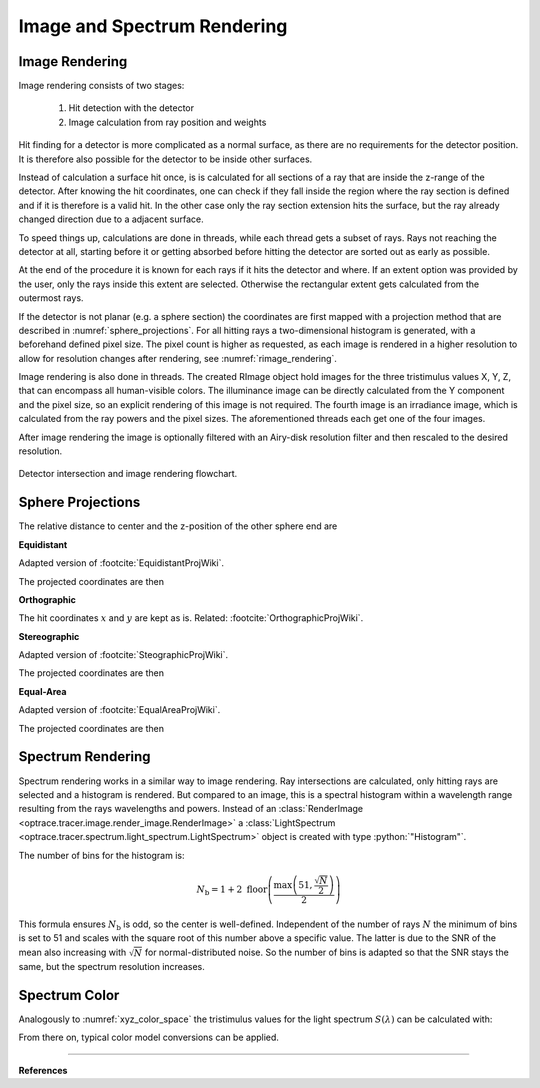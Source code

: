 ********************************
Image and Spectrum Rendering
********************************

.. role:: python(code)
  :language: python
  :class: highlight



Image Rendering
====================

Image rendering consists of two stages: 

 1. Hit detection with the detector
 2. Image calculation from ray position and weights

Hit finding for a detector is more complicated as a normal surface, as there are no requirements for the detector position.
It is therefore also possible for the detector to be inside other surfaces.

Instead of calculation a surface hit once, is is calculated for all sections of a ray that are inside the z-range of the detector.
After knowing the hit coordinates, one can check if they fall inside the region where the ray section is defined and if it is therefore is a valid hit.
In the other case only the ray section extension hits the surface, but the ray already changed direction due to a adjacent surface.

To speed things up, calculations are done in threads, while each thread gets a subset of rays. 
Rays not reaching the detector at all, starting before it or getting absorbed before hitting the detector are sorted out as early as possible.

At the end of the procedure it is known for each rays if it hits the detector and where.
If an extent option was provided by the user, only the rays inside this extent are selected.
Otherwise the rectangular extent gets calculated from the outermost rays.

If the detector is not planar (e.g. a sphere section) the coordinates are first mapped with a projection method that are described in :numref:`sphere_projections`.
For all hitting rays a two-dimensional histogram is generated, with a beforehand defined pixel size.
The pixel count is higher as requested, as each image is rendered in a higher resolution to allow for resolution changes after rendering, see :numref:`rimage_rendering`.

Image rendering is also done in threads.
The created RImage object hold images for the three tristimulus values X, Y, Z, that can encompass all human-visible colors.
The illuminance image can be directly calculated from the Y component and the pixel size, so an explicit rendering of this image is not required.
The fourth image is an irradiance image, which is calculated from the ray powers and the pixel sizes.
The aforementioned threads each get one of the four images.

After image rendering the image is optionally filtered with an Airy-disk resolution filter and then rescaled to the desired resolution.

.. figure:: ../images/DetectorPAP.svg
   :width: 400
   :align: center
   :class: dark-light
   
   Detector intersection and image rendering flowchart.

.. _sphere_projections:

Sphere Projections
=========================

The relative distance to center and the z-position of the other sphere end are

.. math::
   r &= \sqrt{(x-x_0)^2  + (y - y_0)^2}\\
   z_m &= z_0 + R
   :label: sph_projections_pars

**Equidistant**

Adapted version of :footcite:`EquidistantProjWiki`.

.. math::
   \theta &= \arctan\left(\frac{r}{z-z_m}\right)\\
   \phi &= \text{arctan2}(y-y_0, ~x-x_0)\\
   :label: equidistant_proj_pars

The projected coordinates are then

.. math::
   x_p &= -\theta \cdot \text{sgn}(R) \cos(\phi)\\
   y_p &= -\theta \cdot \text{sgn}(R) \sin(\phi)\\
   :label: equidistant_proj_eq

**Orthographic**

The hit coordinates :math:`x` and :math:`y` are kept as is.
Related: :footcite:`OrthographicProjWiki`.

**Stereographic**

Adapted version of :footcite:`SteographicProjWiki`.

.. math::
   \theta &= \frac{\pi}{2} - \arctan\left(\frac{r}{z-z_m}\right)\\
   \phi &= \text{arctan2}(y-y_0, ~x-x_0)\\
   r &= 2 \tan\left(\frac{\pi}{4} - \frac{\theta}{2}\right)\\
   :label: stereographic_proj_pars
   
The projected coordinates are then

.. math::
   x_p &= -r \cdot  \text{sgn}(R) \cos(\phi)\\
   y_p &= -r \cdot \text{sgn}(R) \sin(\phi)\\
   :label: stereographic_proj_eq

**Equal-Area**

Adapted version of :footcite:`EqualAreaProjWiki`.

.. math::
   x_r = \frac{x - x_0} {\lvert R \rvert}\\
   y_r = \frac{y - y_0} {\lvert R \rvert}\\
   z_r = \frac{z - z_m} {R}\\
   :label: equal_area_proj_pars

The projected coordinates are then

.. math::
   x_p = \sqrt{\frac{2}{1-z_r} x_r}\\
   y_p = \sqrt{\frac{2}{1-z_r} y_r}\\
   :label: equal_area_proj_eq


Spectrum Rendering
====================

Spectrum rendering works in a similar way to image rendering.
Ray intersections are calculated, only hitting rays are selected and a histogram is rendered.
But compared to an image, this is a spectral histogram within a wavelength range resulting from the rays wavelengths and powers.
Instead of an :class:`RenderImage <optrace.tracer.image.render_image.RenderImage>` a :class:`LightSpectrum <optrace.tracer.spectrum.light_spectrum.LightSpectrum>` object is created with type :python:`"Histogram"`.

The number of bins for the histogram is:

.. math::
   N_\text{b} = 1 + 2 \; \text{floor} \left(\frac{ \text{max}\left( 51, \frac{\sqrt{N}}{2}\right)} {2}\right)

This formula ensures :math:`N_\text{b}` is odd, so the center is well-defined.
Independent of the number of rays :math:`N` the minimum of bins is set to 51 and scales with the square root of this number above a specific value.
The latter is due to the SNR of the mean also increasing with :math:`\sqrt{N}` for normal-distributed noise.
So the number of bins is adapted so that the SNR stays the same, but the spectrum resolution increases.

Spectrum Color
=================

Analogously to :numref:`xyz_color_space` the tristimulus values for the light spectrum :math:`S(\lambda)` can be calculated with:

.. math::
   X &=\int_{\lambda} S(\lambda) x(\lambda) ~d \lambda \\
   Y &=\int_{\lambda} S(\lambda) y(\lambda) ~d \lambda \\
   Z &=\int_{\lambda} S(\lambda) z(\lambda) ~d \lambda
   :label: XYZ_Calc_Spectrum

From there on, typical color model conversions can be applied.

------------

**References**

.. footbibliography::

